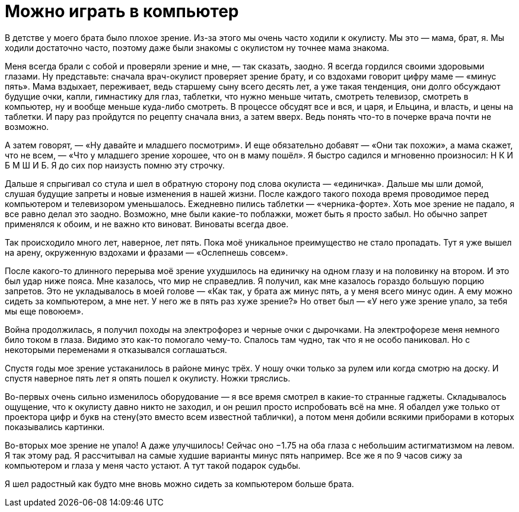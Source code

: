 = Можно играть в компьютер

:hp-alt-title: you can play computer
:hp-tags: life
:published_at: 2015-12-13


В детстве у моего брата было плохое зрение. Из-за этого мы очень часто ходили к окулисту. Мы это — мама, брат, я. Мы ходили достаточно часто, поэтому даже были знакомы с окулистом ну точнее мама знакома.

Меня всегда брали с собой и проверяли зрение и мне, — так сказать, заодно. Я всегда гордился своими здоровыми глазами. Ну представьте: сначала врач-окулист проверяет зрение брату, и со вздохами говорит цифру маме — «минус пять». Мама вздыхает, переживает, ведь старшему сыну всего десять лет, а уже такая тенденция, они долго обсуждают будущие очки, капли, гимнастику для глаз, таблетки, что нужно меньше читать, смотреть телевизор, смотреть в компьютер, ну и вообще меньше куда-либо смотреть. В процессе обсудят все и вся, и царя, и Ельцина, и власть, и цены на таблетки. И пару раз пройдутся по рецепту сначала вниз, а затем вверх. Ведь понять что-то в почерке врача почти не возможно.

А затем говорят, — «Ну давайте и младшего посмотрим». И еще обязательно добавят — «Они так похожи», а мама скажет, что не всем, — «Что у младшего зрение хорошее, что он в маму пошёл». Я быстро садился и мгновенно произносил: Н К И Б М Ш И Б. Я до сих пор наизусть помню эту строчку.

Дальше я спрыгивал со стула и шел в обратную сторону под слова окулиста — «единичка». Дальше мы шли домой, слушая будущие запреты и новые изменения в нашей жизни. После каждого такого похода время проводимое перед компьютером и телевизором уменьшалось. Ежедневно пились таблетки — «черника-форте». Хоть мое зрение не падало, я все равно делал это заодно. Возможно, мне были какие-то поблажки, может быть я просто забыл. Но обычно запрет применялся к обоим, и не важно кто виноват. Виноваты всегда двое.

Так происходило много лет, наверное, лет пять. Пока моё уникальное преимущество не стало пропадать. Тут я уже вышел на арену, окруженную вздохами и фразами — «Ослепнешь совсем».

После какого-то длинного перерыва моё зрение ухудшилось на единичку на одном глазу и на половинку на втором. И это был удар ниже пояса. Мне казалось, что мир не справедлив. Я получил, как мне казалось гораздо большую порцию запретов. Это не укладывалось в моей голове — «Как так, у брата аж минус пять, а у меня всего минус один. А ему можно сидеть за компьютером, а мне нет. У него же в пять раз хуже зрение?» Но ответ был — «У него уже зрение упало, за тебя мы еще повоюем».

Война продолжилась, я получил походы на электрофорез и черные очки с дырочками. На электрофорезе меня немного било током в глаза. Видимо это как-то помогало чему-то. Спалось там чудно, так что я не особо паниковал. Но с некоторыми переменами я отказывался соглашаться.

Спустя годы мое зрение устаканилось в районе минус трёх. У ношу очки только за рулем или когда смотрю на доску. И спустя наверное пять лет я опять пошел к окулисту. Ножки тряслись.

Во-первых очень сильно изменилось оборудование — я все время смотрел в какие-то странные гаджеты. Складывалось ощущение, что к окулисту давно никто не заходил, и он решил просто испробовать всё на мне. Я обалдел уже только от проектора цифр и букв на стену(это вместо всем известной таблички), а потом меня добили всякими приборами в которых показывались картинки.

Во-вторых мое зрение не упало! А даже улучшилось! Сейчас оно −1.75 на оба глаза с небольшим астигматизмом на левом. Я так этому рад. Я рассчитывал на самые худшие варианты минус пять например. Все же я по 9 часов сижу за компьютером и глаза у меня часто устают. А тут такой подарок судьбы.

Я шел радостный как будто мне вновь можно сидеть за компьютером больше брата.